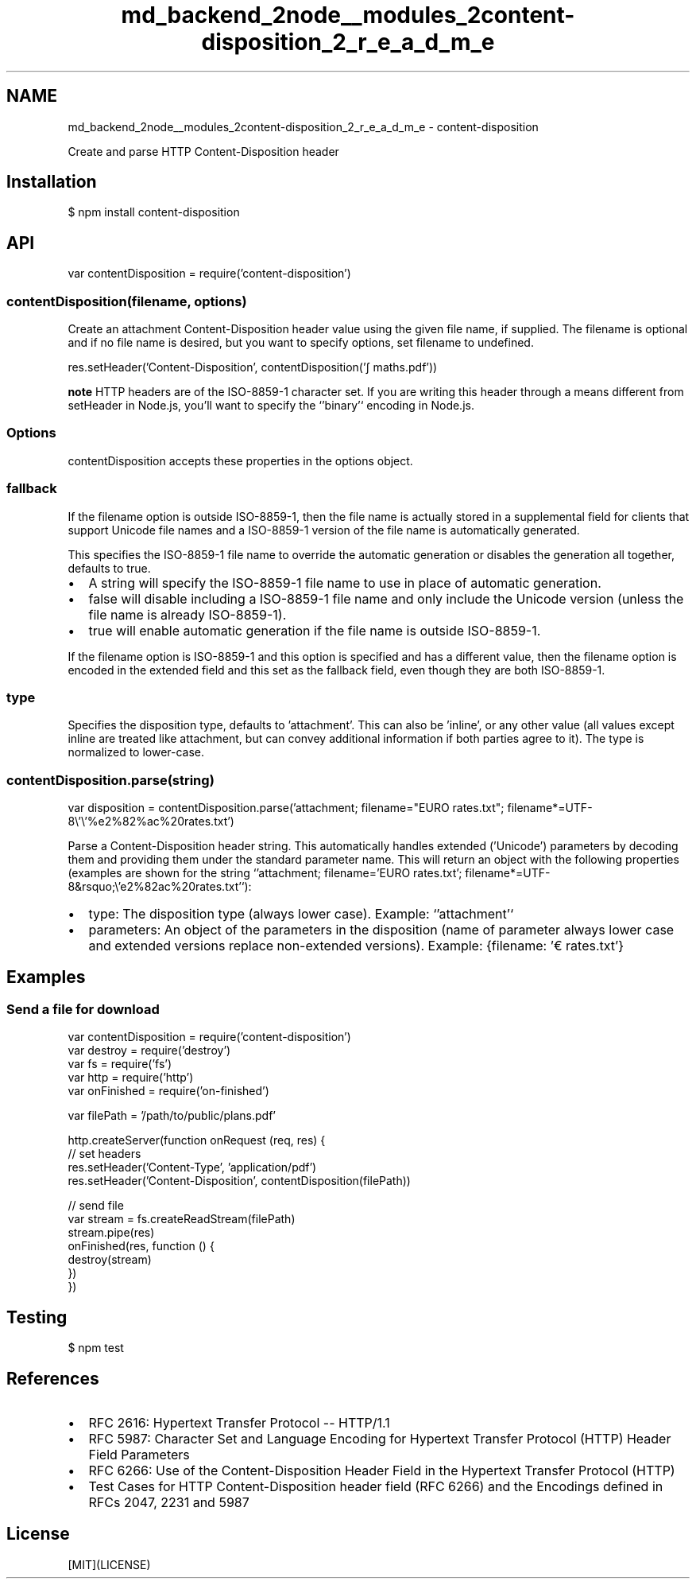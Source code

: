 .TH "md_backend_2node__modules_2content-disposition_2_r_e_a_d_m_e" 3 "My Project" \" -*- nroff -*-
.ad l
.nh
.SH NAME
md_backend_2node__modules_2content-disposition_2_r_e_a_d_m_e \- content-disposition 
.PP
 \fR\fP \fR\fP \fR\fP \fR\fP \fR\fP
.PP
Create and parse HTTP \fRContent-Disposition\fP header
.SH "Installation"
.PP
.PP
.nf
$ npm install content\-disposition
.fi
.PP
.SH "API"
.PP
.PP
.nf
var contentDisposition = require('content\-disposition')
.fi
.PP
.SS "contentDisposition(filename, options)"
Create an attachment \fRContent-Disposition\fP header value using the given file name, if supplied\&. The \fRfilename\fP is optional and if no file name is desired, but you want to specify \fRoptions\fP, set \fRfilename\fP to \fRundefined\fP\&.
.PP
.PP
.nf
res\&.setHeader('Content\-Disposition', contentDisposition('∫ maths\&.pdf'))
.fi
.PP
.PP
\fBnote\fP HTTP headers are of the ISO-8859-1 character set\&. If you are writing this header through a means different from \fRsetHeader\fP in Node\&.js, you'll want to specify the `'binary'` encoding in Node\&.js\&.
.SS "Options"
\fRcontentDisposition\fP accepts these properties in the options object\&.
.SS "fallback"
If the \fRfilename\fP option is outside ISO-8859-1, then the file name is actually stored in a supplemental field for clients that support Unicode file names and a ISO-8859-1 version of the file name is automatically generated\&.
.PP
This specifies the ISO-8859-1 file name to override the automatic generation or disables the generation all together, defaults to \fRtrue\fP\&.
.PP
.IP "\(bu" 2
A string will specify the ISO-8859-1 file name to use in place of automatic generation\&.
.IP "\(bu" 2
\fRfalse\fP will disable including a ISO-8859-1 file name and only include the Unicode version (unless the file name is already ISO-8859-1)\&.
.IP "\(bu" 2
\fRtrue\fP will enable automatic generation if the file name is outside ISO-8859-1\&.
.PP
.PP
If the \fRfilename\fP option is ISO-8859-1 and this option is specified and has a different value, then the \fRfilename\fP option is encoded in the extended field and this set as the fallback field, even though they are both ISO-8859-1\&.
.SS "type"
Specifies the disposition type, defaults to \fR'attachment'\fP\&. This can also be \fR'inline'\fP, or any other value (all values except inline are treated like \fRattachment\fP, but can convey additional information if both parties agree to it)\&. The type is normalized to lower-case\&.
.SS "contentDisposition\&.parse(string)"
.PP
.nf
var disposition = contentDisposition\&.parse('attachment; filename="EURO rates\&.txt"; filename*=UTF\-8\\'\\'%e2%82%ac%20rates\&.txt')
.fi
.PP
.PP
Parse a \fRContent-Disposition\fP header string\&. This automatically handles extended ('Unicode') parameters by decoding them and providing them under the standard parameter name\&. This will return an object with the following properties (examples are shown for the string `'attachment; filename='EURO rates\&.txt'; filename*=UTF-8&rsquo;\\'e2%82ac%20rates\&.txt'`):
.PP
.IP "\(bu" 2
\fRtype\fP: The disposition type (always lower case)\&. Example: `'attachment'`
.IP "\(bu" 2
\fRparameters\fP: An object of the parameters in the disposition (name of parameter always lower case and extended versions replace non-extended versions)\&. Example: \fR{filename: '€ rates\&.txt'}\fP
.PP
.SH "Examples"
.PP
.SS "Send a file for download"
.PP
.nf
var contentDisposition = require('content\-disposition')
var destroy = require('destroy')
var fs = require('fs')
var http = require('http')
var onFinished = require('on\-finished')

var filePath = '/path/to/public/plans\&.pdf'

http\&.createServer(function onRequest (req, res) {
  // set headers
  res\&.setHeader('Content\-Type', 'application/pdf')
  res\&.setHeader('Content\-Disposition', contentDisposition(filePath))

  // send file
  var stream = fs\&.createReadStream(filePath)
  stream\&.pipe(res)
  onFinished(res, function () {
    destroy(stream)
  })
})
.fi
.PP
.SH "Testing"
.PP
.PP
.nf
$ npm test
.fi
.PP
.SH "References"
.PP
.IP "\(bu" 2
\fRRFC 2616: Hypertext Transfer Protocol -- HTTP/1\&.1\fP
.IP "\(bu" 2
\fRRFC 5987: Character Set and Language Encoding for Hypertext Transfer Protocol (HTTP) Header Field Parameters\fP
.IP "\(bu" 2
\fRRFC 6266: Use of the Content-Disposition Header Field in the Hypertext Transfer Protocol (HTTP)\fP
.IP "\(bu" 2
\fRTest Cases for HTTP Content-Disposition header field (RFC 6266) and the Encodings defined in RFCs 2047, 2231 and 5987\fP
.PP
.SH "License"
.PP
[MIT](LICENSE) 
